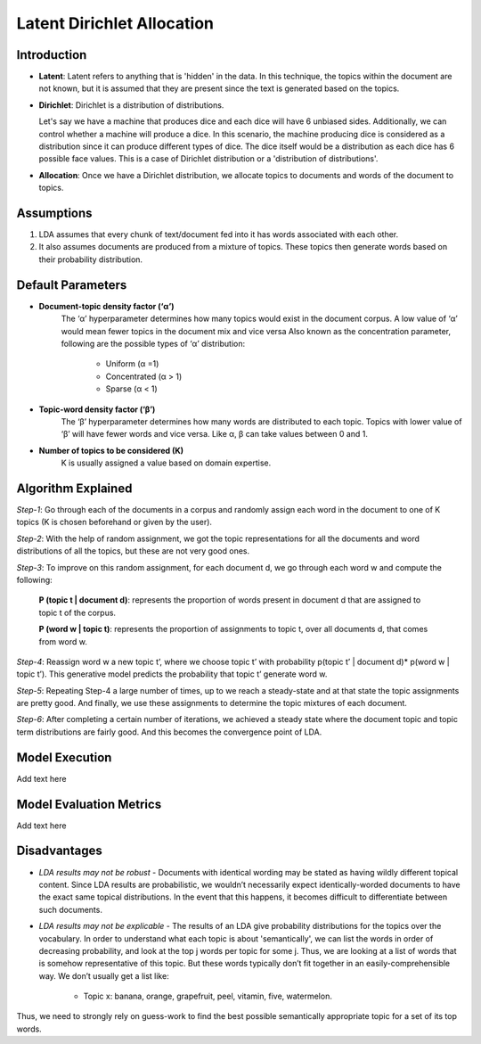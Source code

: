 ****************************
Latent Dirichlet Allocation
****************************


Introduction
_____________

* **Latent**: Latent refers to anything that is 'hidden' in the data. In this technique, the topics within the document are not known, but it is assumed that they are present since the text is generated based on the topics.

* **Dirichlet**: Dirichlet is a distribution of distributions.
  
  Let's say we have a machine that produces dice and each dice will have 6 unbiased sides. Additionally, we can control whether a machine will produce a dice. 	 
  In this scenario, the machine producing dice is considered as a distribution since it can produce different types of dice. The dice itself would be a distribution as each dice has 6 possible face values. This is a case of Dirichlet distribution or a 'distribution of distributions'.

* **Allocation**: Once we have a Dirichlet distribution, we allocate topics to documents and words of the document to topics.

Assumptions
_____________

#. LDA assumes that every chunk of text/document fed into it has words associated with each other.
#. It also assumes documents are produced from a mixture of topics. These topics then generate words  
   based on their probability distribution.

.. image:: /files/pics/lda_overall_view.png

Default Parameters
___________________

* **Document-topic density factor (‘α’)**
	The ‘α’ hyperparameter determines how many topics would exist in the document corpus. A low value of ‘α’ would mean fewer topics in the document mix and vice versa
	Also known as the concentration parameter, following are the possible types of ‘α’ distribution:
		- Uniform (α =1)
		- Concentrated (α > 1)
		- Sparse (α < 1)

* **Topic-word density factor (‘β’)**
    The ‘β’ hyperparameter determines how many words are distributed to each topic. Topics with lower value of ‘β’ will have fewer words and vice versa. Like α, β can take values between 0 and 1.

* **Number of topics to be considered (K)**
    K is usually assigned a value based on domain expertise.

Algorithm Explained
___________________

*Step-1*:
Go through each of the documents in a corpus and randomly assign each word in the document to one of K topics (K is chosen beforehand or given by the user).

*Step-2*:
With the help of random assignment, we got the topic representations for all the documents and word distributions of all the topics, but these are not very good ones.

*Step-3*:
To improve on this random assignment, for each document d, we go through each word w and compute the following:

   **P (topic t | document d)**: represents the proportion of words present in document d that are assigned to topic t of the corpus.

   **P (word w | topic t)**: represents the proportion of assignments to topic t, over all documents d, that comes from word w.

*Step-4*:
Reassign word w a new topic t’, where we choose topic t’ with probability p(topic t’ | document d)* p(word w | topic t’).
This generative model predicts the probability that topic t’ generate word w.

*Step-5*:
Repeating Step-4 a large number of times, up to we reach a steady-state and at that state the topic assignments are pretty good. And finally, we use these assignments to determine the topic mixtures of each document.

*Step-6*:
After completing a certain number of iterations, we achieved a steady state where the document topic and topic term distributions are fairly good. And this becomes the convergence point of LDA.

.. image:: /files/pics/lda_algorithm_flowchart.png


Model Execution
___________________

Add text here

Model Evaluation Metrics
_________________________

Add text here

Disadvantages
___________________

* *LDA results may not be robust* - Documents with identical wording may be stated as having wildly different topical content. Since LDA results are probabilistic, we wouldn’t necessarily expect identically-worded documents to have the exact same topical distributions. In the event that this happens, it becomes difficult to differentiate between such documents. 

* *LDA results may not be explicable* - The results of an LDA give probability distributions for the topics over the vocabulary. In order to understand what each topic is about 'semantically', we can list the words in order of decreasing probability, and look at the top j words per topic for some j. Thus, we are looking at a list of words that is somehow representative of this topic. But these words typically don’t fit together in an easily-comprehensible way. We don’t usually get a list like:

    - Topic x: banana, orange, grapefruit, peel, vitamin, five, watermelon.
     
Thus, we need to strongly rely on guess-work to find the best possible semantically appropriate topic for a set of its top words.

